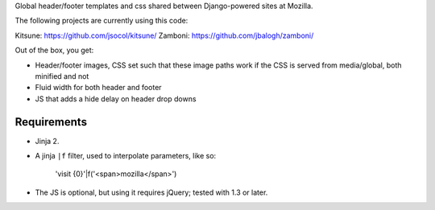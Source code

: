 Global header/footer templates and css shared between Django-powered sites at Mozilla.

The following projects are currently using this code:

Kitsune: https://github.com/jsocol/kitsune/
Zamboni: https://github.com/jbalogh/zamboni/

Out of the box, you get:

* Header/footer images, CSS set such that these image paths work if the CSS is served from media/global, both minified and not
* Fluid width for both header and footer
* JS that adds a hide delay on header drop downs


Requirements
^^^^^^^^^^^

* Jinja 2.

* A jinja ``|f`` filter, used to interpolate parameters, like so:

    'visit {0}'|f('<span>mozilla</span>')

* The JS is optional, but using it requires jQuery; tested with 1.3 or later.
